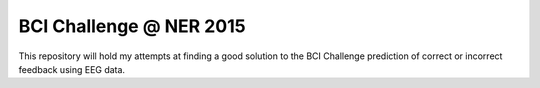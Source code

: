 BCI Challenge @ NER 2015
************************

This repository will hold my attempts at finding a good solution to
the BCI Challenge prediction of correct or incorrect feedback using
EEG data.
